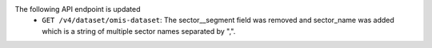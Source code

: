 The following API endpoint is updated
  - ``GET /v4/dataset/omis-dataset``: The sector__segment field was removed and sector_name was added which is a string of multiple sector names separated by ",".
